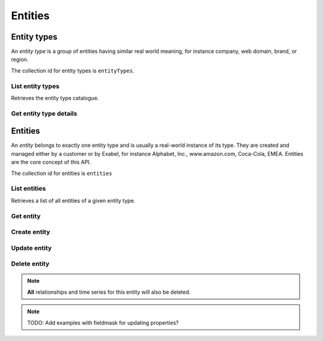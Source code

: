 
Entities
========

Entity types
************

An *entity type* is a group of entities having similar real world meaning, for instance company, web domain, brand,
or region.

The collection id for entity types is ``entityTypes``.


List entity types
-----------------

Retrieves the entity type catalogue.

..  http:example:: curl wget python-requests

    GET /v1/entityTypes HTTP/1.1
    Host: graph.api.exabel.com


    HTTP/1.1 200 OK
    Content-Type: application/json; charset=utf-8

    [
      {
        "name": "entityTypes/brand"
      },
      {
        "name": "entityTypes/region"
      }
    ]


Get entity type details
-----------------------

..  http:example:: curl wget python-requests

    GET /v1/entityTypes/brand HTTP/1.1
    Host: graph.api.exabel.com


    HTTP/1.1 200 OK
    Content-Type: application/json; charset=utf-8

    {
      "name": "entityTypes/brand",
      "display_name": "Brand",
      "description": "Brands owned by companies"
    }


Entities
********

An *entity* belongs to exactly one entity type and is usually a real-world instance of its type. They are created
and managed either by a customer or by Exabel, for instance Alphabet, Inc., www.amazon.com, Coca-Cola, EMEA.
Entities are the core concept of this API.

The collection id for entities is ``entities``


List entities
-------------

Retrieves a list of all entities of a given entity type.

..  http:example:: curl wget python-requests

    GET /v1/entityTypes/brand/entities HTTP/1.1
    Host: graph.api.exabel.com


    HTTP/1.1 200 OK
    Content-Type: application/json; charset=utf-8

    [
      {
        "name": "entityTypes/brand/entities/audi"
      },
      {
        "name": "entityTypes/brand/entities/vw"
      },
      {
        "name": "entityTypes/brand/entities/seat"
      },
      {
        "name": "entityTypes/brand/entities/skoda"
      }
    ]


Get entity
----------
..  http:example:: curl wget python-requests

    GET /v1/entityTypes/brand/entities/skoda HTTP/1.1
    Host: graph.api.exabel.com


    HTTP/1.1 200 OK
    Content-Type: application/json; charset=utf-8

      {
        "name": "entityTypes/brand/entities/skoda",
        "display_name": "Škoda"
      }


Create entity
-------------
..  http:example:: curl wget python-requests

    POST /v1/entityTypes/brand/entities/skoda HTTP/1.1
    Host: graph.api.exabel.com
    Content-Type: application/json; charset=utf-8

    {
      "name": "entityTypes/brand/entities/skoda",
      "display_name": "Škoda"
    }


    HTTP/1.1 200 OK
    Content-Type: application/json; charset=utf-8

    {
      "name": "entityTypes/brand/entities/skoda",
      "display_name": "Škoda"
    }


Update entity
-------------
..  http:example:: curl wget python-requests

    PUT /v1/entityTypes/brand/entities/skoda HTTP/1.1
    Host: graph.api.exabel.com
    Content-Type: application/json; charset=utf-8

    {
      "name": "entityTypes/brand/entities/skoda",
      "display_name": "Škoda",
      "description": "Simply clever"
    }


    HTTP/1.1 200 OK
    Content-Type: application/json; charset=utf-8

    {
      "name": "entityTypes/brand/entities/skoda",
      "display_name": "Škoda",
      "description": "Simply clever"
    }


Delete entity
-------------

..  note:: **All** relationships and time series for this entity will also be deleted.

..  http:example:: curl wget python-requests

    DELETE /v1/entityTypes/brand/entities/skoda HTTP/1.1
    Host: graph.api.exabel.com


    HTTP/1.1 200 OK


.. note:: TODO: Add examples with fieldmask for updating properties?